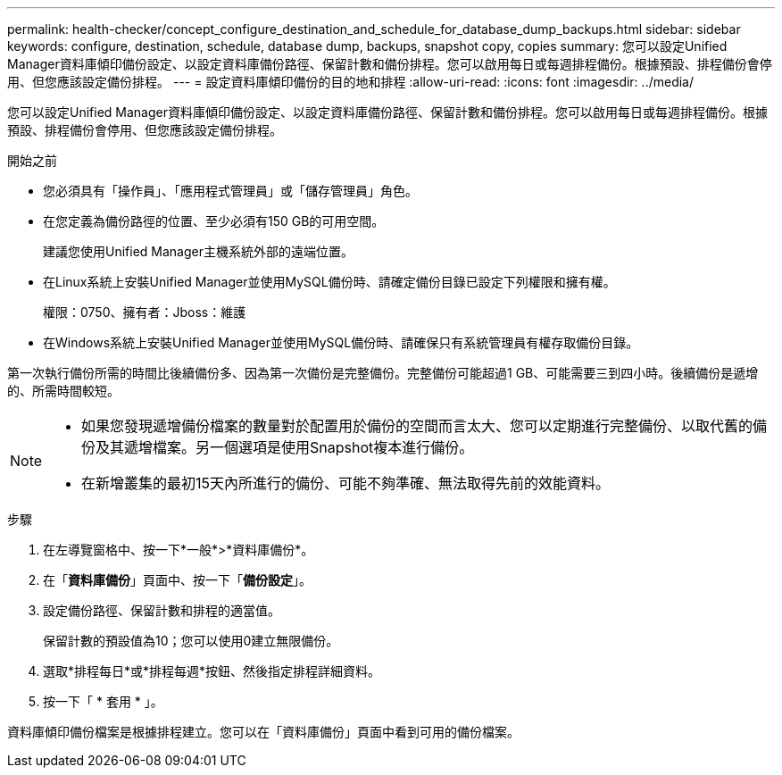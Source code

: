 ---
permalink: health-checker/concept_configure_destination_and_schedule_for_database_dump_backups.html 
sidebar: sidebar 
keywords: configure, destination, schedule, database dump, backups, snapshot copy, copies 
summary: 您可以設定Unified Manager資料庫傾印備份設定、以設定資料庫備份路徑、保留計數和備份排程。您可以啟用每日或每週排程備份。根據預設、排程備份會停用、但您應該設定備份排程。 
---
= 設定資料庫傾印備份的目的地和排程
:allow-uri-read: 
:icons: font
:imagesdir: ../media/


[role="lead"]
您可以設定Unified Manager資料庫傾印備份設定、以設定資料庫備份路徑、保留計數和備份排程。您可以啟用每日或每週排程備份。根據預設、排程備份會停用、但您應該設定備份排程。

.開始之前
* 您必須具有「操作員」、「應用程式管理員」或「儲存管理員」角色。
* 在您定義為備份路徑的位置、至少必須有150 GB的可用空間。
+
建議您使用Unified Manager主機系統外部的遠端位置。

* 在Linux系統上安裝Unified Manager並使用MySQL備份時、請確定備份目錄已設定下列權限和擁有權。
+
權限：0750、擁有者：Jboss：維護

* 在Windows系統上安裝Unified Manager並使用MySQL備份時、請確保只有系統管理員有權存取備份目錄。


第一次執行備份所需的時間比後續備份多、因為第一次備份是完整備份。完整備份可能超過1 GB、可能需要三到四小時。後續備份是遞增的、所需時間較短。

[NOTE]
====
* 如果您發現遞增備份檔案的數量對於配置用於備份的空間而言太大、您可以定期進行完整備份、以取代舊的備份及其遞增檔案。另一個選項是使用Snapshot複本進行備份。
* 在新增叢集的最初15天內所進行的備份、可能不夠準確、無法取得先前的效能資料。


====
.步驟
. 在左導覽窗格中、按一下*一般*>*資料庫備份*。
. 在「*資料庫備份*」頁面中、按一下「*備份設定*」。
. 設定備份路徑、保留計數和排程的適當值。
+
保留計數的預設值為10；您可以使用0建立無限備份。

. 選取*排程每日*或*排程每週*按鈕、然後指定排程詳細資料。
. 按一下「 * 套用 * 」。


資料庫傾印備份檔案是根據排程建立。您可以在「資料庫備份」頁面中看到可用的備份檔案。
